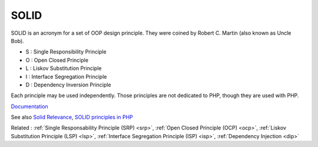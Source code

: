 .. _solid:
.. meta::
	:description:
		SOLID: SOLID is an acronym for a set of OOP design principle.
	:twitter:card: summary_large_image
	:twitter:site: @exakat
	:twitter:title: SOLID
	:twitter:description: SOLID: SOLID is an acronym for a set of OOP design principle
	:twitter:creator: @exakat
	:twitter:image:src: https://php-dictionary.readthedocs.io/en/latest/_static/logo.png
	:og:image: https://php-dictionary.readthedocs.io/en/latest/_static/logo.png
	:og:title: SOLID
	:og:type: article
	:og:description: SOLID is an acronym for a set of OOP design principle
	:og:url: https://php-dictionary.readthedocs.io/en/latest/dictionary/solid.ini.html
	:og:locale: en


SOLID
-----

SOLID is an acronym for a set of OOP design principle. They were coined by Robert C. Martin (also known as Uncle Bob).

+ S : Single Responsibility Principle
+ O : Open Closed Principle
+ L : Liskov Substitution Principle
+ I : Interface Segregation Principle
+ D : Dependency Inversion Principle

Each principle may be used independently. Those principles are not dedicated to PHP, though they are used with PHP. 



`Documentation <https://www.digitalocean.com/community/conceptual_articles/s-o-l-i-d-the-first-five-principles-of-object-oriented-design>`__

See also `Solid Relevance <https://blog.cleancoder.com/uncle-bob/2020/10/18/Solid-Relevance.html>`_, `SOLID principles in PHP <https://dev.to/devlinaung/solid-principles-in-php-363j>`_

Related : :ref:`Single Responsability Principle (SRP) <srp>`, :ref:`Open Closed Principle (OCP) <ocp>`, :ref:`Liskov Substitution Principle (LSP) <lsp>`, :ref:`Interface Segregation Principle (ISP) <isp>`, :ref:`Dependency Injection <dip>`
